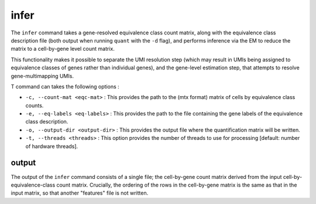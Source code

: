 infer
=====

The ``infer`` command takes a gene-resolved equivalence class count matrix, along with the 
equivalence class description file (both output when running ``quant`` with the ``-d`` flag),
and performs inference via the EM to reduce the matrix to a cell-by-gene level count matrix.

This functionality makes it possible to separate the UMI resolution step (which may result in 
UMIs being assigned to equivalence classes of genes rather than individual genes), and the gene-level 
estimation step, that attempts to resolve gene-multimapping UMIs.

T command can takes the following options :

* ``-c, --count-mat <eqc-mat>`` : This provides the path to the (mtx format) matrix of cells by equivalence class counts.

* ``-e, --eq-labels <eq-labels>`` : This provides the path to the file containing the gene labels of the equivalence class description.

* ``-o, --output-dir <output-dir>`` : This provides the output file where the quantification matrix will be written.

* ``-t, --threads <threads>`` : This option provides the number of threads to use for processing [default: number of hardware threads].

output
------

The output of the ``infer`` command consists of a single file; the cell-by-gene count matrix derived from the input 
cell-by-equivalence-class count matrix.  Crucially, the ordering of the rows in the cell-by-gene matrix is the same 
as that in the input matrix, so that another "features" file is not written.
